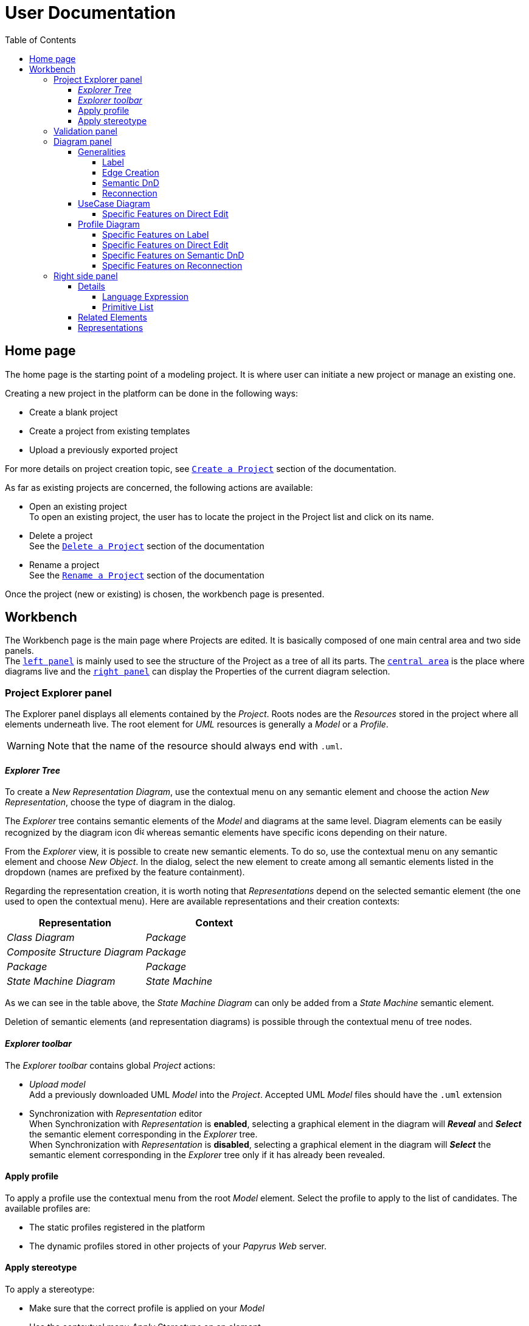 ifndef::imagesdir[:imagesdir: imgs]

= User Documentation
:toc:
:toclevels: 4

== Home page

The home page is the starting point of a modeling project. It is where user can initiate a new project or manage an existing one.

Creating a new project in the platform can be done in the following ways:

* Create a blank project
* Create a project from existing templates
* Upload a previously exported project

For more details on project creation topic, see https://docs.obeostudio.com/{sirius-documentation-version}/help_center.html#create-project[`Create a Project`] section of the documentation.

As far as existing projects are concerned, the following actions are available:

* Open an existing project +
To open an existing project, the user has to locate the project in the Project list and click on its name.
* Delete a project +
See the https://docs.obeostudio.com/{sirius-documentation-version}/help_center.html#_delete_a_project[`Delete a Project`] section of the documentation
* Rename a project +
See the https://docs.obeostudio.com/{sirius-documentation-version}/help_center.html#_rename_a_project[`Rename a Project`] section of the documentation

Once the project (new or existing) is chosen, the workbench page is presented.

== Workbench

The Workbench page is the main page where Projects are edited.
It is basically composed of one main central area and two side panels. +
The <<project-explorer-panel,`left panel`>> is mainly used to see the structure of the Project as a tree of all its parts.
The <<diagram-panel,`central area`>> is the place where diagrams live and the <<right-side-panel,`right panel`>> can display the Properties of the current diagram selection.

[[project-explorer-panel]]
=== Project Explorer panel

The Explorer panel displays all elements contained by the _Project_. Roots nodes are the _Resources_ stored in the project where all elements underneath live. The root element for _UML_ resources is generally a _Model_ or a _Profile_.

WARNING: Note that the name of the resource should always end with `.uml`.

==== _Explorer Tree_

To create a _New Representation Diagram_, use the contextual menu on any semantic element and choose the action _New Representation_, choose the type of diagram in the dialog.

The _Explorer_ tree contains semantic elements of the _Model_ and diagrams at the same level.
Diagram elements can be easily recognized by the diagram icon image:diagram.svg[diagram icon,16] whereas semantic elements have specific icons depending on their nature.

From the _Explorer_ view, it is possible to create new semantic elements. To do so, use the contextual menu on any semantic element and choose _New Object_. In the dialog, select the new element to create among all semantic elements listed in the dropdown (names are prefixed by the feature containment).

Regarding the representation creation, it is worth noting that _Representations_ depend on the selected semantic element (the one used to open the contextual menu). Here are available representations and their creation contexts:

|===
| Representation | Context

| _Class Diagram_
| _Package_

| _Composite Structure Diagram_
| _Package_

| _Package_
| _Package_

| _State Machine Diagram_
| _State Machine_
|===

As we can see in the table above, the _State Machine Diagram_ can only be added from a _State Machine_ semantic element.

Deletion of semantic elements (and representation diagrams) is possible through the contextual menu of tree nodes.

==== _Explorer toolbar_

The _Explorer toolbar_ contains global _Project_ actions:

* _Upload model_ +
  Add a previously downloaded UML _Model_ into the _Project_. Accepted UML _Model_ files should have the `.uml` extension
* Synchronization with _Representation_ editor +
  When Synchronization with _Representation_ is *enabled*, selecting a graphical element in the diagram will *_Reveal_* and *_Select_* the semantic element corresponding in the _Explorer_ tree. +
  When Synchronization with _Representation_ is *disabled*, selecting a graphical element in the diagram will *_Select_* the semantic element corresponding in the _Explorer_ tree only if it has already been revealed.

==== Apply profile

To apply a profile use the contextual menu from the root _Model_ element.
Select the profile to apply to the list of candidates.
The available profiles are:

* The static profiles registered in the platform
* The dynamic profiles stored in other projects of your _Papyrus Web_ server.

==== Apply stereotype

To apply a stereotype:

* Make sure that the correct profile is applied on your _Model_
* Use the contextual menu _Apply Stereotype_ on an element
* Select the _Stereotype_ to apply

This stereotype is now displayed in the widget _Applied Stereotypes_ in the _Detail_ panel.

To edit the properties of a _Stereotype_, select the matching _Stereotype Application_ from the _Explorer_ panel.

____
🗒️ *Note:* You can navigate to a _Stereotype Application_ using the widget _Applied Stereotypes_ in the _Detail_ panel.
____

=== Validation panel

The _Validation_ panel shares the left area of the workbench page with the _Explorer_. See the https://docs.obeostudio.com/{sirius-documentation-version}/help_center.html#_validation_view[documentation section] for more details.

[[diagram-panel]]
=== Diagram panel

==== Generalities

The diagram panel shows _Representation Diagrams_ created in the project. Several _Representations_ can be opened and they appear in separate tabs.
Diagrams represent graphically a part of your semantic model. Each representation defines its own set of rules regarding its content. +
Graphical elements can be selected by clicking on elements. The innermost clicked element is selected.
A red border (with eight square handles) appears around the element when it is selected. +
Once a graphical element is selected, a second click on it will reveal a set of available tools grouped in a horizontal palette.

The Palette displays all the tools available according to the current selection. It has the following subgroups from left to right:

* _Connector_ action
Action to initiate a _Connection_ from the current element to another one. This action is only present in the Palette when a _Connection_ is available. Once the second element is chosen, the list of connections between those elements is shown to specify the actual nature of this new _Connection_
* Children element creation group +
All children's creation actions are grouped in a dropdown list depending on the selected element's nature.
* Edge creation group +
This group presents the list of the available _Connection_ types starting from the selected element, once one _Connection_ has been chosen, only compatible elements can be targeted to finish the edge creation.
* Generic tools (Edit, Delete from the diagram, Delete from the model, Hide, Fade)
As far as Edit is concerned, it is worth noting that names (or more generally texts) can be edited in the following ways:
 ** Edit action of the Palette
 ** Double-click on elements
 ** Press F2
+
WARNING: As far as _Edge_ elements are concerned, start and end labels can only be edited by double-clicking them. The above ways will edit the edge label itself (the centered label of the edge).
* Collapse / Expand tools +
Those actions are only available for containers or compartments (e.g _Package_ or _Operations Compartment_ of a _Class_)
* Close the Palette action

The Diagram panel has global actions grouped in a horizontal toolbar underneath the diagram tabs.
This toolbar contains the following actions:

* Zoom percent selector
* Zoom group
* Fit screen action
* Auto Arrange all action
* Share the diagram link
* Reveal hidden elements of action
* Reveal faded elements of action

===== Label
Keywords on Nodes and Edges are displayed on the first separate line of the label. If the semantic element is stereotyped, the stereotype is displayed on a second separate line. Finally, the label will be displayed on the third line.The label can be the simple name of the element, or more complex in some specific cases detailed in the corresponding diagram section.
Label of UML elements with the _isAbstract_ feature set to true is displayed in italic.
Label of UML elements with the _isStatic_ feature set to true is displayed underlined.

image::labelsDisplayed.png[Labels Overview,400, align="center"]

===== Edge Creation
Edges can be created between Nodes whose types match the Edge's source and target types. If the creation of an Edge is not authorized, the mouse cursor will be showing a forbidden sign. It is not possible for now to create an Edge between two Edges or between an Edge and a Node. 

===== Semantic DnD
Users can select elements in the Explorer view and drag and drop them into their container Nodes in the diagram. This drag and drop doesn't perform any semantic modification, except in specific case detailed in the corresponding diagram section. In addition, some diagrams allow semantic drag and drop of any element from the Explorer view (in the same resourceSet as the diagram) on the background of the diagram.  

Dragging and dropping an element represented as an Edge on the diagram will create the source/target elements of the Edge if they aren't already represented. Note that Edges can be dropped anywhere on the diagram, but they will only appear in their semantic container. 

===== Reconnection
Users can reconnect Edges by clicking on the source or target end of the Edge to reconnect, and drag and drop it on a new element. 

==== UseCase Diagram

The UseCase diagram is a graphical description used to represent the different ways a user can interact with a system. Use case diagrams show the functional elements (use cases represented by ellipses), the individuals or objects that invoke these functionalities (actors shown as stick figures), and possibly the elements responsible for implementing these use cases (subjects).

image::diagUseCase.png[UseCase Diagram Overview,800, align="center"]

===== Specific Features on Direct Edit
- The direct edit tool doesn't perform any modification on Link (from Constraint or Comment), Generalization, PackageImport and PackageMerge.

==== Profile Diagram

The Profile diagram provide a way to extend an UML model. They are based on additional stereotypes (identified as classes with the «stereotype» stereotype) and labeled values that are applied to UML element thanks to the _extension_ relation.

image::diagProfile.png[Profile Diagram Overview,800, align="center"]

===== Specific Features on Label
- The label of an Element Import is the label of the UML metaclass it references as its _imported element_.

===== Specific Features on Direct Edit
- The direct edit tool doesn't perform any modification on UML metaclasses, Generalization and Link (from Constraint or Comment).

===== Specific Features on Semantic DnD
- The semantic drag and drop of an Element Import with an UML metaclass as its _imported element_ on the Profile diagram produces a Node with the name of the UML metaclass as its label. Note that it is not possible to drag and drop Element Import with no _imported element_ or with an _imported element_ that is not an UML metaclass. 

===== Specific Features on Reconnection
- Reconnecting an Extension target to a different Class updates the Stereotype property _type_.

[[right-side-panel]]
=== Right side panel

On the right of the page, one can see several stacked views giving information about the current selection.

==== Details

The Details panel is used to visualize and edit all the features of the selected semantic object (from Explorer or diagrams). The panel is divided into 4 separate tabs:

* UML: details the main UML features of the semantic element
* Comments: displays comments associated with the selected element. Those comments can be owned by the element or applied to it (using a relation between the comment and this element).
* Profile: focus on applied stereotypes/profiles of this selected element
* Advanced: This tab displays all features of the semantic element. It uses generic rules to find the best suitable widget to visualize and edit the feature.

In the UML tab, each property is represented by an appropriated widget according to its nature. For instance, a property of type `ecore::EString` will be represented by a text widget. It might be, in some situations more appropriate to represent this string with a text area widget that supports multiple lines of text.

Basic widgets

In the following table, we present the mapping between basic types and their associated widgets

|===
| Basic Type | Widget

| _Mono Boolean_
| _Checkbox_

| _Mono String_
| _Text field_ or _Text area_

| _Mono Number_
| _Text field_

| _Mono Enumeration_
| _Select_ or _Radio_

| _Many Boolean, String, Number, Enumeration_
| _Primitive List_

| _Many and Mono Reference_
| _Reference_
|===

Here is https://docs.obeostudio.com/{sirius-documentation-version}/help_center.html#_details_view[the Sirius documentation] of all those widgets.

Custom widgets

Some UML 2 concepts have properties that need a special UI to manage their data. Here are the details of each custom widget.

===== Language Expression

A language expression custom widget has been introduced to manage a couple of connected lists in the following concepts:

* `FunctionBehavior`
* `OpaqueAction`
* `OpaqueBehavior`
* `OpaqueExpression`

All those concepts manage a couple of lists of `strings` which are weakly connected via their index. The first list, called '[.code]``languages``' contains the name of languages, such as `"JAVA"` or `pass:c["C++"]`. The second one contains the body expression expressed in the language of the same rank in the list. Thus those lists could not be edited in Papyrus UI as separate ordinary lists of text fields. This is the reason why a new custom widget has been developed.

image::languageexpression.png[language expression custom widget,400, align="center"]

The above image shows the custom widget associated with the virtual property '[.code]``language``' of a `FunctionBehavior`. The plus icon in front of the property label can be used to populate the following list by adding a predefined language or a new one. This selection of the language to add is done using a modal dialog.

Each language in the list is shown as a collapsible section with the name of the language as the title. On the right part of the header/title section, there is the section toolbar containing all actions that can be performed in this language. Once a language is expanded, the body of the language is revealed and the user can modify it. Only one language is expanded at a time. An expanded language will be automatically collapsed if the user expands another one.

Languages can be reordered using up or down actions of the toolbar. Since the list is not a ring, the user is not allowed to move up the first language or move down the last one.

Removing a language can be done using the trash icon action of its toolbar. No confirmation is required before deleting a language element.

===== Primitive List

The primitive list custom widget aims to provide capabilities to visualize and edit _EAttributes_ wich represent more than one value.

image::primitive-list.png[]

The values are represented as list items.
Each item can be deleted using the _trash_ icon.
To add a value, the _New item_ input can be used.
Be aware that the server receives a _String_ value and needs to convert it to the correct _DataType_.
For widgets used in the default pages of the _Details_ view, Papyrus Web uses pure _EMF_ implementation to convert the given _String_ into the required _DataType_.
For example, for a _boolean_ feature, the given _String_ is converted to _true_ only if it is equal (ignoring case) to 'true'.

In the context of _UML_, for a more exhaustive list of convertion rule look at:

* _org.eclipse.uml2.uml.internal.impl.UMLFactoryImpl.createFromString(EDataType, String)_
* _org.eclipse.uml2.types.internal.impl.TypesFactoryImpl.createFromString(EDataType, String)_

==== Related Elements

There is a section about the link:++https://docs.obeostudio.com/{sirius-documentation-version}/help_center.html#project-editor++[_Related Elements view_] in the documentation.

==== Representations

There is a section about link:++https://docs.obeostudio.com/{sirius-documentation-version}/help_center.html#_representations_view++[_Representations view_] in the documentation.
